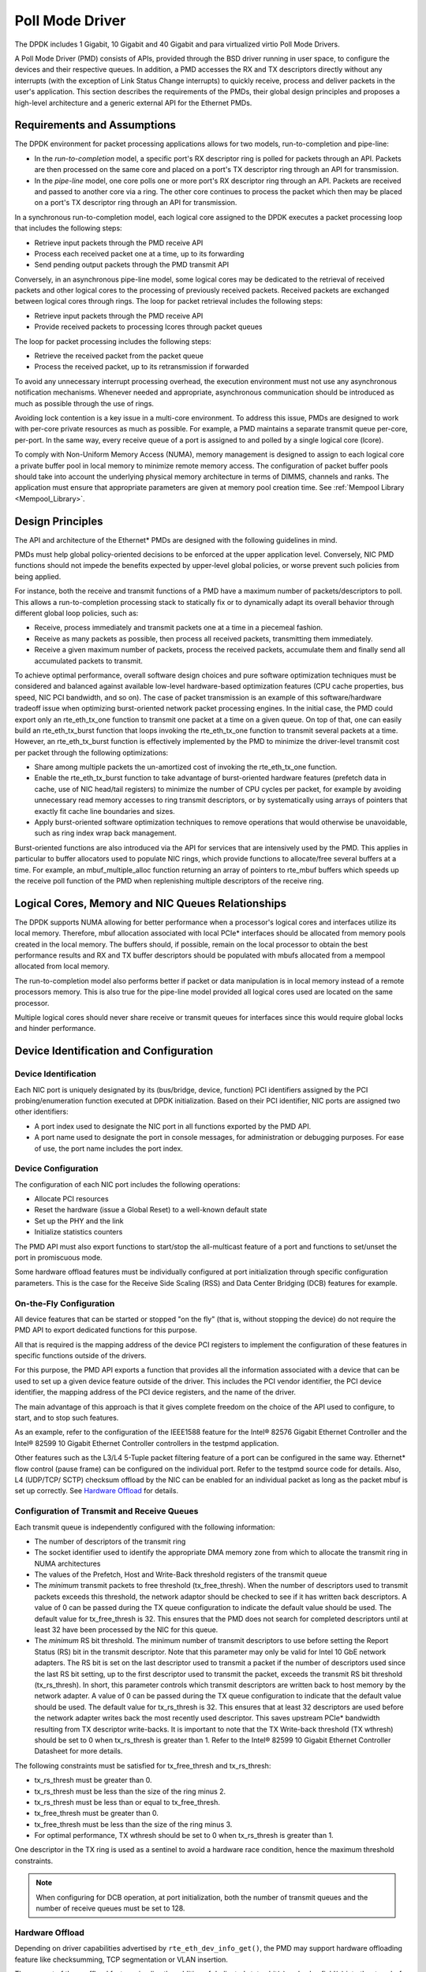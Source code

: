..  BSD LICENSE
    Copyright(c) 2010-2015 Intel Corporation. All rights reserved.
    All rights reserved.

    Redistribution and use in source and binary forms, with or without
    modification, are permitted provided that the following conditions
    are met:

    * Redistributions of source code must retain the above copyright
    notice, this list of conditions and the following disclaimer.
    * Redistributions in binary form must reproduce the above copyright
    notice, this list of conditions and the following disclaimer in
    the documentation and/or other materials provided with the
    distribution.
    * Neither the name of Intel Corporation nor the names of its
    contributors may be used to endorse or promote products derived
    from this software without specific prior written permission.

    THIS SOFTWARE IS PROVIDED BY THE COPYRIGHT HOLDERS AND CONTRIBUTORS
    "AS IS" AND ANY EXPRESS OR IMPLIED WARRANTIES, INCLUDING, BUT NOT
    LIMITED TO, THE IMPLIED WARRANTIES OF MERCHANTABILITY AND FITNESS FOR
    A PARTICULAR PURPOSE ARE DISCLAIMED. IN NO EVENT SHALL THE COPYRIGHT
    OWNER OR CONTRIBUTORS BE LIABLE FOR ANY DIRECT, INDIRECT, INCIDENTAL,
    SPECIAL, EXEMPLARY, OR CONSEQUENTIAL DAMAGES (INCLUDING, BUT NOT
    LIMITED TO, PROCUREMENT OF SUBSTITUTE GOODS OR SERVICES; LOSS OF USE,
    DATA, OR PROFITS; OR BUSINESS INTERRUPTION) HOWEVER CAUSED AND ON ANY
    THEORY OF LIABILITY, WHETHER IN CONTRACT, STRICT LIABILITY, OR TORT
    (INCLUDING NEGLIGENCE OR OTHERWISE) ARISING IN ANY WAY OUT OF THE USE
    OF THIS SOFTWARE, EVEN IF ADVISED OF THE POSSIBILITY OF SUCH DAMAGE.

.. _Poll_Mode_Driver:

Poll Mode Driver
================

The DPDK includes 1 Gigabit, 10 Gigabit and 40 Gigabit and para virtualized virtio Poll Mode Drivers.

A Poll Mode Driver (PMD) consists of APIs, provided through the BSD driver running in user space,
to configure the devices and their respective queues.
In addition, a PMD accesses the RX and TX descriptors directly without any interrupts
(with the exception of Link Status Change interrupts) to quickly receive,
process and deliver packets in the user's application.
This section describes the requirements of the PMDs,
their global design principles and proposes a high-level architecture and a generic external API for the Ethernet PMDs.

Requirements and Assumptions
----------------------------

The DPDK environment for packet processing applications allows for two models, run-to-completion and pipe-line:

*   In the *run-to-completion*  model, a specific port's RX descriptor ring is polled for packets through an API.
    Packets are then processed on the same core and placed on a port's TX descriptor ring through an API for transmission.

*   In the *pipe-line*  model, one core polls one or more port's RX descriptor ring through an API.
    Packets are received and passed to another core via a ring.
    The other core continues to process the packet which then may be placed on a port's TX descriptor ring through an API for transmission.

In a synchronous run-to-completion model,
each logical core assigned to the DPDK executes a packet processing loop that includes the following steps:

*   Retrieve input packets through the PMD receive API

*   Process each received packet one at a time, up to its forwarding

*   Send pending output packets through the PMD transmit API

Conversely, in an asynchronous pipe-line model, some logical cores may be dedicated to the retrieval of received packets and
other logical cores to the processing of previously received packets.
Received packets are exchanged between logical cores through rings.
The loop for packet retrieval includes the following steps:

*   Retrieve input packets through the PMD receive API

*   Provide received packets to processing lcores through packet queues

The loop for packet processing includes the following steps:

*   Retrieve the received packet from the packet queue

*   Process the received packet, up to its retransmission if forwarded

To avoid any unnecessary interrupt processing overhead, the execution environment must not use any asynchronous notification mechanisms.
Whenever needed and appropriate, asynchronous communication should be introduced as much as possible through the use of rings.

Avoiding lock contention is a key issue in a multi-core environment.
To address this issue, PMDs are designed to work with per-core private resources as much as possible.
For example, a PMD maintains a separate transmit queue per-core, per-port.
In the same way, every receive queue of a port is assigned to and polled by a single logical core (lcore).

To comply with Non-Uniform Memory Access (NUMA), memory management is designed to assign to each logical core
a private buffer pool in local memory to minimize remote memory access.
The configuration of packet buffer pools should take into account the underlying physical memory architecture in terms of DIMMS,
channels and ranks.
The application must ensure that appropriate parameters are given at memory pool creation time.
See :ref:`Mempool Library <Mempool_Library>`.

Design Principles
-----------------

The API and architecture of the Ethernet* PMDs are designed with the following guidelines in mind.

PMDs must help global policy-oriented decisions to be enforced at the upper application level.
Conversely, NIC PMD functions should not impede the benefits expected by upper-level global policies,
or worse prevent such policies from being applied.

For instance, both the receive and transmit functions of a PMD have a maximum number of packets/descriptors to poll.
This allows a run-to-completion processing stack to statically fix or
to dynamically adapt its overall behavior through different global loop policies, such as:

*   Receive, process immediately and transmit packets one at a time in a piecemeal fashion.

*   Receive as many packets as possible, then process all received packets, transmitting them immediately.

*   Receive a given maximum number of packets, process the received packets, accumulate them and finally send all accumulated packets to transmit.

To achieve optimal performance, overall software design choices and pure software optimization techniques must be considered and
balanced against available low-level hardware-based optimization features (CPU cache properties, bus speed, NIC PCI bandwidth, and so on).
The case of packet transmission is an example of this software/hardware tradeoff issue when optimizing burst-oriented network packet processing engines.
In the initial case, the PMD could export only an rte_eth_tx_one function to transmit one packet at a time on a given queue.
On top of that, one can easily build an rte_eth_tx_burst function that loops invoking the rte_eth_tx_one function to transmit several packets at a time.
However, an rte_eth_tx_burst function is effectively implemented by the PMD to minimize the driver-level transmit cost per packet through the following optimizations:

*   Share among multiple packets the un-amortized cost of invoking the rte_eth_tx_one function.

*   Enable the rte_eth_tx_burst function to take advantage of burst-oriented hardware features (prefetch data in cache, use of NIC head/tail registers)
    to minimize the number of CPU cycles per packet, for example by avoiding unnecessary read memory accesses to ring transmit descriptors,
    or by systematically using arrays of pointers that exactly fit cache line boundaries and sizes.

*   Apply burst-oriented software optimization techniques to remove operations that would otherwise be unavoidable, such as ring index wrap back management.

Burst-oriented functions are also introduced via the API for services that are intensively used by the PMD.
This applies in particular to buffer allocators used to populate NIC rings, which provide functions to allocate/free several buffers at a time.
For example, an mbuf_multiple_alloc function returning an array of pointers to rte_mbuf buffers which speeds up the receive poll function of the PMD when
replenishing multiple descriptors of the receive ring.

Logical Cores, Memory and NIC Queues Relationships
--------------------------------------------------

The DPDK supports NUMA allowing for better performance when a processor's logical cores and interfaces utilize its local memory.
Therefore, mbuf allocation associated with local PCIe* interfaces should be allocated from memory pools created in the local memory.
The buffers should, if possible, remain on the local processor to obtain the best performance results and RX and TX buffer descriptors
should be populated with mbufs allocated from a mempool allocated from local memory.

The run-to-completion model also performs better if packet or data manipulation is in local memory instead of a remote processors memory.
This is also true for the pipe-line model provided all logical cores used are located on the same processor.

Multiple logical cores should never share receive or transmit queues for interfaces since this would require global locks and hinder performance.

Device Identification and Configuration
---------------------------------------

Device Identification
~~~~~~~~~~~~~~~~~~~~~

Each NIC port is uniquely designated by its (bus/bridge, device, function) PCI
identifiers assigned by the PCI probing/enumeration function executed at DPDK initialization.
Based on their PCI identifier, NIC ports are assigned two other identifiers:

*   A port index used to designate the NIC port in all functions exported by the PMD API.

*   A port name used to designate the port in console messages, for administration or debugging purposes.
    For ease of use, the port name includes the port index.

Device Configuration
~~~~~~~~~~~~~~~~~~~~

The configuration of each NIC port includes the following operations:

*   Allocate PCI resources

*   Reset the hardware (issue a Global Reset) to a well-known default state

*   Set up the PHY and the link

*   Initialize statistics counters

The PMD API must also export functions to start/stop the all-multicast feature of a port and functions to set/unset the port in promiscuous mode.

Some hardware offload features must be individually configured at port initialization through specific configuration parameters.
This is the case for the Receive Side Scaling (RSS) and Data Center Bridging (DCB) features for example.

On-the-Fly Configuration
~~~~~~~~~~~~~~~~~~~~~~~~

All device features that can be started or stopped "on the fly" (that is, without stopping the device) do not require the PMD API to export dedicated functions for this purpose.

All that is required is the mapping address of the device PCI registers to implement the configuration of these features in specific functions outside of the drivers.

For this purpose,
the PMD API exports a function that provides all the information associated with a device that can be used to set up a given device feature outside of the driver.
This includes the PCI vendor identifier, the PCI device identifier, the mapping address of the PCI device registers, and the name of the driver.

The main advantage of this approach is that it gives complete freedom on the choice of the API used to configure, to start, and to stop such features.

As an example, refer to the configuration of the IEEE1588 feature for the Intel® 82576 Gigabit Ethernet Controller and
the Intel® 82599 10 Gigabit Ethernet Controller controllers in the testpmd application.

Other features such as the L3/L4 5-Tuple packet filtering feature of a port can be configured in the same way.
Ethernet* flow control (pause frame) can be configured on the individual port.
Refer to the testpmd source code for details.
Also, L4 (UDP/TCP/ SCTP) checksum offload by the NIC can be enabled for an individual packet as long as the packet mbuf is set up correctly. See `Hardware Offload`_ for details.

Configuration of Transmit and Receive Queues
~~~~~~~~~~~~~~~~~~~~~~~~~~~~~~~~~~~~~~~~~~~~

Each transmit queue is independently configured with the following information:

*   The number of descriptors of the transmit ring

*   The socket identifier used to identify the appropriate DMA memory zone from which to allocate the transmit ring in NUMA architectures

*   The values of the Prefetch, Host and Write-Back threshold registers of the transmit queue

*   The *minimum* transmit packets to free threshold (tx_free_thresh).
    When the number of descriptors used to transmit packets exceeds this threshold, the network adaptor should be checked to see if it has written back descriptors.
    A value of 0 can be passed during the TX queue configuration to indicate the default value should be used.
    The default value for tx_free_thresh is 32.
    This ensures that the PMD does not search for completed descriptors until at least 32 have been processed by the NIC for this queue.

*   The *minimum*  RS bit threshold. The minimum number of transmit descriptors to use before setting the Report Status (RS) bit in the transmit descriptor.
    Note that this parameter may only be valid for Intel 10 GbE network adapters.
    The RS bit is set on the last descriptor used to transmit a packet if the number of descriptors used since the last RS bit setting,
    up to the first descriptor used to transmit the packet, exceeds the transmit RS bit threshold (tx_rs_thresh).
    In short, this parameter controls which transmit descriptors are written back to host memory by the network adapter.
    A value of 0 can be passed during the TX queue configuration to indicate that the default value should be used.
    The default value for tx_rs_thresh is 32.
    This ensures that at least 32 descriptors are used before the network adapter writes back the most recently used descriptor.
    This saves upstream PCIe* bandwidth resulting from TX descriptor write-backs.
    It is important to note that the TX Write-back threshold (TX wthresh) should be set to 0 when tx_rs_thresh is greater than 1.
    Refer to the Intel® 82599 10 Gigabit Ethernet Controller Datasheet for more details.

The following constraints must be satisfied for tx_free_thresh and tx_rs_thresh:

*   tx_rs_thresh must be greater than 0.

*   tx_rs_thresh must be less than the size of the ring minus 2.

*   tx_rs_thresh must be less than or equal to tx_free_thresh.

*   tx_free_thresh must be greater than 0.

*   tx_free_thresh must be less than the size of the ring minus 3.

*   For optimal performance, TX wthresh should be set to 0 when tx_rs_thresh is greater than 1.

One descriptor in the TX ring is used as a sentinel to avoid a hardware race condition, hence the maximum threshold constraints.

.. note::

    When configuring for DCB operation, at port initialization, both the number of transmit queues and the number of receive queues must be set to 128.

Hardware Offload
~~~~~~~~~~~~~~~~

Depending on driver capabilities advertised by
``rte_eth_dev_info_get()``, the PMD may support hardware offloading
feature like checksumming, TCP segmentation or VLAN insertion.

The support of these offload features implies the addition of dedicated
status bit(s) and value field(s) into the rte_mbuf data structure, along
with their appropriate handling by the receive/transmit functions
exported by each PMD. The list of flags and their precise meaning is
described in the mbuf API documentation and in the in :ref:`Mbuf Library
<Mbuf_Library>`, section "Meta Information".

Poll Mode Driver API
--------------------

Generalities
~~~~~~~~~~~~

By default, all functions exported by a PMD are lock-free functions that are assumed
not to be invoked in parallel on different logical cores to work on the same target object.
For instance, a PMD receive function cannot be invoked in parallel on two logical cores to poll the same RX queue of the same port.
Of course, this function can be invoked in parallel by different logical cores on different RX queues.
It is the responsibility of the upper-level application to enforce this rule.

If needed, parallel accesses by multiple logical cores to shared queues can be explicitly protected by dedicated inline lock-aware functions
built on top of their corresponding lock-free functions of the PMD API.

Generic Packet Representation
~~~~~~~~~~~~~~~~~~~~~~~~~~~~~

A packet is represented by an rte_mbuf structure, which is a generic metadata structure containing all necessary housekeeping information.
This includes fields and status bits corresponding to offload hardware features, such as checksum computation of IP headers or VLAN tags.

The rte_mbuf data structure includes specific fields to represent, in a generic way, the offload features provided by network controllers.
For an input packet, most fields of the rte_mbuf structure are filled in by the PMD receive function with the information contained in the receive descriptor.
Conversely, for output packets, most fields of rte_mbuf structures are used by the PMD transmit function to initialize transmit descriptors.

The mbuf structure is fully described in the :ref:`Mbuf Library <Mbuf_Library>` chapter.

Ethernet Device API
~~~~~~~~~~~~~~~~~~~

The Ethernet device API exported by the Ethernet PMDs is described in the *DPDK API Reference*.

Extended Statistics API
~~~~~~~~~~~~~~~~~~~~~~~

The extended statistics API allows each individual PMD to expose a unique set
of statistics. Accessing these from application programs is done via two
functions:

* ``rte_eth_xstats_get``: Fills in an array of ``struct rte_eth_xstat``
  with extended statistics.
* ``rte_eth_xstats_get_names``: Fills in an array of
  ``struct rte_eth_xstat_name`` with extended statistic name lookup
  information.

Each ``struct rte_eth_xstat`` contains an identifier and value pair, and
each ``struct rte_eth_xstat_name`` contains a string. Each identifier
within the ``struct rte_eth_xstat`` lookup array must have a corresponding
entry in the ``struct rte_eth_xstat_name`` lookup array. Within the latter
the index of the entry is the identifier the string is associated with.
These identifiers, as well as the number of extended statistic exposed, must
remain constant during runtime. Note that extended statistic identifiers are
driver-specific, and hence might not be the same for different ports.

A naming scheme exists for the strings exposed to clients of the API. This is
to allow scraping of the API for statistics of interest. The naming scheme uses
strings split by a single underscore ``_``. The scheme is as follows:

* direction
* detail 1
* detail 2
* detail n
* unit

Examples of common statistics xstats strings, formatted to comply to the scheme
proposed above:

* ``rx_bytes``
* ``rx_crc_errors``
* ``tx_multicast_packets``

The scheme, although quite simple, allows flexibility in presenting and reading
information from the statistic strings. The following example illustrates the
naming scheme:``rx_packets``. In this example, the string is split into two
components. The first component ``rx`` indicates that the statistic is
associated with the receive side of the NIC.  The second component ``packets``
indicates that the unit of measure is packets.

A more complicated example: ``tx_size_128_to_255_packets``. In this example,
``tx`` indicates transmission, ``size``  is the first detail, ``128`` etc are
more details, and ``packets`` indicates that this is a packet counter.

Some additions in the metadata scheme are as follows:

* If the first part does not match ``rx`` or ``tx``, the statistic does not
  have an affinity with either receive of transmit.

* If the first letter of the second part is ``q`` and this ``q`` is followed
  by a number, this statistic is part of a specific queue.

An example where queue numbers are used is as follows: ``tx_q7_bytes`` which
indicates this statistic applies to queue number 7, and represents the number
of transmitted bytes on that queue.
